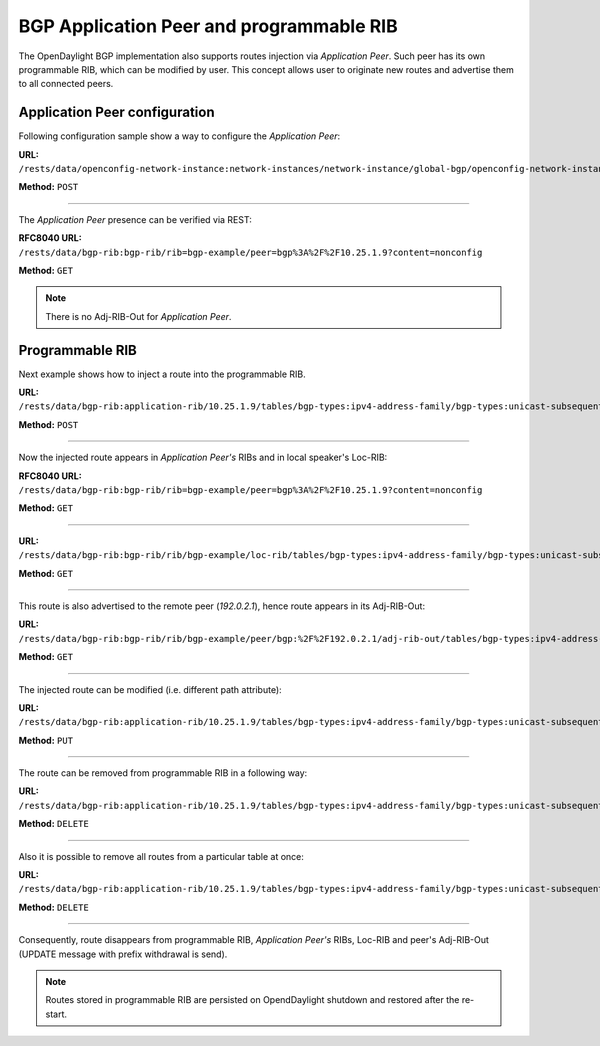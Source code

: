 .. _bgp-user-guide-bgp-application-peer:

BGP Application Peer and programmable RIB
=========================================
The OpenDaylight BGP implementation also supports routes injection via *Application Peer*.
Such peer has its own programmable RIB, which can be modified by user.
This concept allows user to originate new routes and advertise them to all connected peers.

Application Peer configuration
''''''''''''''''''''''''''''''
Following configuration sample show a way to configure the *Application Peer*:

**URL:** ``/rests/data/openconfig-network-instance:network-instances/network-instance/global-bgp/openconfig-network-instance:protocols/protocol/openconfig-policy-types:BGP/bgp-example/bgp/neighbors?content=config``

**Method:** ``POST``

.. tabs::

   .. tab:: XML

      **Content-Type:** ``application/xml``

      **Request Body:**

      .. code-block:: xml
         :linenos:
         :emphasize-lines: 2,4

         <neighbor xmlns="urn:opendaylight:params:xml:ns:yang:bgp:openconfig-extensions">
             <neighbor-address>10.25.1.9</neighbor-address>
             <config>
                 <peer-group>application-peers</peer-group>
             </config>
         </neighbor>

      @line 2: IP address is uniquely identifying *Application Peer* and its programmable RIB. Address is also used in local BGP speaker decision process.

      @line 4: Indicates that peer is associated with *application-peers* group. It serves to distinguish *Application Peer's* from regular neighbors.

   .. tab:: JSON

      **Content-Type:** ``application/json``

      **Request Body:**

      .. code-block:: json
         :linenos:
         :emphasize-lines: 4,6

         {
             "neighbor": [
                 {
                     "neighbor-address": "10.25.1.9",
                     "config": {
                         "peer-group": "application-peers"
                     }
                 }
             ]
         }

      @line 4: IP address is uniquely identifying *Application Peer* and its programmable RIB. Address is also used in local BGP speaker decision process.

      @line 6: Indicates that peer is associated with *application-peers* group. It serves to distinguish *Application Peer's* from regular neighbors.

-----

The *Application Peer* presence can be verified via REST:

**RFC8040 URL:** ``/rests/data/bgp-rib:bgp-rib/rib=bgp-example/peer=bgp%3A%2F%2F10.25.1.9?content=nonconfig``

**Method:** ``GET``

.. tabs::

   .. tab:: XML

      **Response Body:**

      .. code-block:: xml
         :linenos:
         :emphasize-lines: 3,8

         <peer xmlns="urn:opendaylight:params:xml:ns:yang:bgp-rib">
             <peer-id>bgp://10.25.1.9</peer-id>
             <peer-role>internal</peer-role>
             <adj-rib-in>
                 <tables>
                     <afi xmlns:x="urn:opendaylight:params:xml:ns:yang:bgp-types">x:ipv4-address-family</afi>
                     <safi xmlns:x="urn:opendaylight:params:xml:ns:yang:bgp-types">x:unicast-subsequent-address-family</safi>
                     <ipv4-routes xmlns="urn:opendaylight:params:xml:ns:yang:bgp-inet"></ipv4-routes>
                     <attributes>
                         <uptodate>false</uptodate>
                     </attributes>
                 </tables>
             </adj-rib-in>
             <effective-rib-in>
                 <tables>
                     <afi xmlns:x="urn:opendaylight:params:xml:ns:yang:bgp-types">x:ipv4-address-family</afi>
                     <safi xmlns:x="urn:opendaylight:params:xml:ns:yang:bgp-types">x:unicast-subsequent-address-family</safi>
                     <ipv4-routes xmlns="urn:opendaylight:params:xml:ns:yang:bgp-inet"></ipv4-routes>
                     <attributes></attributes>
                 </tables>
             </effective-rib-in>
         </peer>

      @line 3: Peer role for *Application Peer* is *internal*.

      @line 8: Adj-RIB-In is empty, as no routes were originated yet.

   .. tab:: JSON

      **Response Body:**

      .. code-block:: json
         :linenos:
         :emphasize-lines: 5,12

         {
             "peer": [
                 {
                     "peer-id": "bgp://10.25.1.9",
                     "peer-role": "internal",
                     "adj-rib-in": {
                         "tables": [
                             {
                                 "afi": "bgp-types:ipv4-address-family",
                                 "safi": "bgp-types:unicast-subsequent-address-family",
                                 "attributes": {
                                     "uptodate": false
                                 }
                             }
                         ]
                     },
                     "effective-rib-in": {
                         "tables": [
                             {
                                 "afi": "bgp-types:ipv4-address-family",
                                 "safi": "bgp-types:unicast-subsequent-address-family"
                             }
                         ]
                     }
                 }
             ]
         }

      @line 5: Peer role for *Application Peer* is *internal*.

      @line 12: Adj-RIB-In is empty, as no routes were originated yet.

.. note:: There is no Adj-RIB-Out for *Application Peer*.

Programmable RIB
''''''''''''''''
Next example shows how to inject a route into the programmable RIB.

**URL:** ``/rests/data/bgp-rib:application-rib/10.25.1.9/tables/bgp-types:ipv4-address-family/bgp-types:unicast-subsequent-address-family/bgp-inet:ipv4-routes?content=config``

**Method:** ``POST``

.. tabs::

   .. tab:: XML

      **Content-Type:** ``application/xml``

      **Request Body:**

      .. code-block:: xml

         <ipv4-route xmlns="urn:opendaylight:params:xml:ns:yang:bgp-inet">
             <path-id>0</path-id>
             <prefix>10.0.0.11/32</prefix>
             <attributes>
                 <origin>
                     <value>igp</value>
                 </origin>
                 <local-pref>
                     <pref>100</pref>
                 </local-pref>
                 <ipv4-next-hop>
                     <global>10.11.1.1</global>
                 </ipv4-next-hop>
             </attributes>
         </ipv4-route>

   .. tab:: JSON

      **Content-Type:** ``application/json``

      **Request Body:**

      .. code-block:: json

         {
             "bgp-inet:ipv4-route": [
                 {
                     "path-id": 0,
                     "prefix": "10.0.0.11/32",
                     "attributes": {
                         "origin": {
                             "value": "igp"
                         },
                         "local-pref": {
                             "pref": 100
                         },
                         "ipv4-next-hop": {
                             "global": "10.11.1.1"
                         }
                     }
                 }
             ]
         }

-----

Now the injected route appears in *Application Peer's* RIBs and in local speaker's Loc-RIB:

**RFC8040 URL:** ``/rests/data/bgp-rib:bgp-rib/rib=bgp-example/peer=bgp%3A%2F%2F10.25.1.9?content=nonconfig``

**Method:** ``GET``

.. tabs::

   .. tab:: XML

      **Response Body:**

      .. code-block:: xml
         :linenos:
         :emphasize-lines: 9

         <peer xmlns="urn:opendaylight:params:xml:ns:yang:bgp-rib">
             <peer-id>bgp://10.25.1.9</peer-id>
             <peer-role>internal</peer-role>
             <adj-rib-in>
                 <tables>
                     <afi xmlns:x="urn:opendaylight:params:xml:ns:yang:bgp-types">x:ipv4-address-family</afi>
                     <safi xmlns:x="urn:opendaylight:params:xml:ns:yang:bgp-types">x:unicast-subsequent-address-family</safi>
                     <ipv4-routes xmlns="urn:opendaylight:params:xml:ns:yang:bgp-inet">
                         <ipv4-route>
                             <path-id>0</path-id>
                             <prefix>10.0.0.11/32</prefix>
                             <attributes>
                                 <origin>
                                     <value>igp</value>
                                 </origin>
                                 <local-pref>
                                     <pref>100</pref>
                                 </local-pref>
                                 <ipv4-next-hop>
                                     <global>10.11.1.1</global>
                                 </ipv4-next-hop>
                             </attributes>
                         </ipv4-route>
                     </ipv4-routes>
                     <attributes>
                         <uptodate>false</uptodate>
                     </attributes>
                 </tables>
             </adj-rib-in>
             <effective-rib-in>
                 <tables>
                     <afi xmlns:x="urn:opendaylight:params:xml:ns:yang:bgp-types">x:ipv4-address-family</afi>
                     <safi xmlns:x="urn:opendaylight:params:xml:ns:yang:bgp-types">x:unicast-subsequent-address-family</safi>
                     <ipv4-routes xmlns="urn:opendaylight:params:xml:ns:yang:bgp-inet">
                         <ipv4-route>
                             <path-id>0</path-id>
                             <prefix>10.0.0.11/32</prefix>
                             <attributes>
                                 <origin>
                                     <value>igp</value>
                                 </origin>
                                 <local-pref>
                                     <pref>100</pref>
                                 </local-pref>
                                 <ipv4-next-hop>
                                     <global>10.11.1.1</global>
                                 </ipv4-next-hop>
                             </attributes>
                         </ipv4-route>
                     </ipv4-routes>
                     <attributes></attributes>
                 </tables>
             </effective-rib-in>
         </peer>

      @line 9: Injected route is present in *Application Peer's* Adj-RIB-In and Effective-RIB-In.

   .. tab:: JSON

      **Response Body:**

      .. code-block:: json
         :linenos:
         :emphasize-lines: 12

         {
             "peer": [
                 {
                     "peer-id": "bgp://10.25.1.9",
                     "peer-role": "internal",
                     "adj-rib-in": {
                         "tables": [
                             {
                                 "afi": "bgp-types:ipv4-address-family",
                                 "safi": "bgp-types:unicast-subsequent-address-family",
                                 "bgp-inet:ipv4-routes":{
                                     "ipv4-route": [
                                         {
                                             "path-id": 0,
                                             "prefix": "10.0.0.11/32",
                                             "attributes": {
                                                 "origin": {
                                                     "value": "igp"
                                                 },
                                                 "local-pref": {
                                                     "pref": 100
                                                 },
                                                 "ipv4-next-hop": {
                                                     "global": "10.11.1.1"
                                                 }
                                             }
                                         }
                                     ]
                                 },
                                 "attributes": {
                                     "uptodate": false
                                 }
                             }
                         ]
                     },
                     "effective-rib-in": {
                         "tables": [
                             {
                                 "afi": "bgp-types:ipv4-address-family",
                                 "safi": "bgp-types:unicast-subsequent-address-family",
                                 "bgp-inet:ipv4-routes":{
                                     "ipv4-route": [
                                         {
                                             "path-id": 0,
                                             "prefix": "10.0.0.11/32",
                                             "attributes": {
                                                 "origin": {
                                                     "value": "igp"
                                                 },
                                                 "local-pref": {
                                                     "pref": 100
                                                 },
                                                 "ipv4-next-hop": {
                                                     "global": "10.11.1.1"
                                                 }
                                             }
                                         }
                                     ]
                                 }
                             }
                         ]
                     }
                 }
             ]
         }

      @line 12: Injected route is present in *Application Peer's* Adj-RIB-In and Effective-RIB-In.

-----

**URL:** ``/rests/data/bgp-rib:bgp-rib/rib/bgp-example/loc-rib/tables/bgp-types:ipv4-address-family/bgp-types:unicast-subsequent-address-family/ipv4-routes?content=nonconfig``

**Method:** ``GET``

.. tabs::

   .. tab:: XML

      **Response Body:**

      .. code-block:: xml
         :linenos:
         :emphasize-lines: 2

         <ipv4-routes xmlns="urn:opendaylight:params:xml:ns:yang:bgp-inet">
             <ipv4-route>
                 <path-id>0</path-id>
                 <prefix>10.0.0.10/32</prefix>
                 <attributes>
                     <origin>
                         <value>igp</value>
                     </origin>
                     <local-pref>
                         <pref>100</pref>
                     </local-pref>
                     <ipv4-next-hop>
                         <global>10.11.1.1</global>
                     </ipv4-next-hop>
                 </attributes>
             </ipv4-route>
             <ipv4-route>
                 <path-id>0</path-id>
                 <prefix>10.0.0.10/32</prefix>
                 <attributes>
                     <origin>
                         <value>igp</value>
                     </origin>
                     <local-pref>
                         <pref>100</pref>
                     </local-pref>
                     <ipv4-next-hop>
                         <global>10.10.1.1</global>
                     </ipv4-next-hop>
                 </attributes>
             </ipv4-route>
         </ipv4-routes>

      @line 2: The injected route is now present in Loc-RIB along with a route (destination *10.0.0.10/32*) advertised by remote peer.

   .. tab:: JSON

      **Response Body:**

      .. code-block:: json
         :linenos:
         :emphasize-lines: 3

         {
             "bgp-inet:ipv4-routes":{
                 "ipv4-route": [
                     {
                         "path-id": 0,
                         "prefix": "10.0.0.10/32",
                         "attributes": {
                             "origin": {
                                 "value": "igp"
                             },
                             "local-pref": {
                                   "pref": 100
                             },
                             "ipv4-next-hop": {
                                "global": "10.11.1.1"
                             }
                         }
                     },
                     {
                         "path-id": 0,
                         "prefix": "10.0.0.10/32",
                         "attributes": {
                             "origin": {
                                "value": "igp"
                             },
                             "local-pref": {
                                "pref": 100
                             },
                             "ipv4-next-hop": {
                                 "global": "10.11.1.1"
                             }
                         }
                     }
                 ]
             }
         }

      @line 3: The injected route is now present in Loc-RIB along with a route (destination *10.0.0.10/32*) advertised by remote peer.

-----

This route is also advertised to the remote peer (*192.0.2.1*), hence route appears in its Adj-RIB-Out:

**URL:** ``/rests/data/bgp-rib:bgp-rib/rib/bgp-example/peer/bgp:%2F%2F192.0.2.1/adj-rib-out/tables/bgp-types:ipv4-address-family/bgp-types:unicast-subsequent-address-family/bgp-inet:ipv4-routes?content=nonconfig``

**Method:** ``GET``

.. tabs::

   .. tab:: XML

      **Response Body:**

      .. code-block:: xml

         <ipv4-route xmlns="urn:opendaylight:params:xml:ns:yang:bgp-inet">
             <path-id>0</path-id>
             <prefix>10.0.0.11/32</prefix>
             <attributes>
                 <origin>
                     <value>igp</value>
                 </origin>
                 <local-pref>
                     <pref>100</pref>
                 </local-pref>
                 <ipv4-next-hop>
                     <global>10.11.1.1</global>
                 </ipv4-next-hop>
             </attributes>
         </ipv4-route>

   .. tab:: JSON

      **Response Body:**

      .. code-block:: json

         {
             "bgp-inet:ipv4-route": [
                 {
                     "path-id": 0,
                     "prefix": "10.0.0.11/32",
                     "attributes": {
                         "origin": {
                            "value": "igp"
                         },
                         "local-pref": {
                             "pref": 100
                         },
                         "ipv4-next-hop": {
                             "global": "10.11.1.1"
                         }
                     }
                 }
             ]
         }

-----

The injected route can be modified (i.e. different path attribute):

**URL:** ``/rests/data/bgp-rib:application-rib/10.25.1.9/tables/bgp-types:ipv4-address-family/bgp-types:unicast-subsequent-address-family/bgp-inet:ipv4-routes/ipv4-route/10.0.0.11%2F32/0?content=nonconfig``

**Method:** ``PUT``

.. tabs::

   .. tab:: XML

      **Content-Type:** ``application/xml``

      **Request Body:**

      .. code-block:: xml

         <ipv4-route xmlns="urn:opendaylight:params:xml:ns:yang:bgp-inet">
             <path-id>0</path-id>
             <prefix>10.0.0.11/32</prefix>
             <attributes>
                 <origin>
                     <value>igp</value>
                 </origin>
                 <local-pref>
                     <pref>50</pref>
                 </local-pref>
                 <ipv4-next-hop>
                     <global>10.11.1.2</global>
                 </ipv4-next-hop>
             </attributes>
         </ipv4-route>

   .. tab:: JSON

      **Content-Type:** ``application/json``

      **Request Body:**

      .. code-block:: json

         {
             "bgp-inet:ipv4-route": [
                 {
                     "path-id": 0,
                     "prefix": "10.0.0.11/32",
                     "attributes": {
                         "origin": {
                             "value": "igp"
                         },
                         "local-pref": {
                             "pref": 50
                         },
                         "ipv4-next-hop": {
                             "global": "10.11.1.1"
                         }
                     }
                 }
             ]
         }

-----

The route can be removed from programmable RIB in a following way:

**URL:** ``/rests/data/bgp-rib:application-rib/10.25.1.9/tables/bgp-types:ipv4-address-family/bgp-types:unicast-subsequent-address-family/bgp-inet:ipv4-routes/ipv4-route/10.0.0.11%2F32/0?content=config``

**Method:** ``DELETE``

-----

Also it is possible to remove all routes from a particular table at once:

**URL:** ``/rests/data/bgp-rib:application-rib/10.25.1.9/tables/bgp-types:ipv4-address-family/bgp-types:unicast-subsequent-address-family/bgp-inet:ipv4-routes?content=config``

**Method:** ``DELETE``

-----

Consequently, route disappears from programmable RIB, *Application Peer's* RIBs, Loc-RIB and peer's Adj-RIB-Out (UPDATE message with prefix withdrawal is send).

.. note:: Routes stored in programmable RIB are persisted on OpendDaylight shutdown and restored after the re-start.
